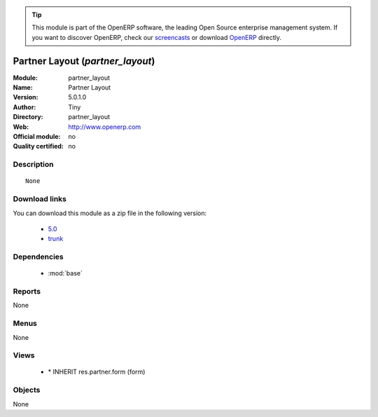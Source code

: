 
.. i18n: .. module:: partner_layout
.. i18n:     :synopsis: Partner Layout 
.. i18n:     :noindex:
.. i18n: .. 
..

.. module:: partner_layout
    :synopsis: Partner Layout 
    :noindex:
.. 

.. i18n: .. raw:: html
.. i18n: 
.. i18n:       <br />
.. i18n:     <link rel="stylesheet" href="../_static/hide_objects_in_sidebar.css" type="text/css" />
..

.. raw:: html

      <br />
    <link rel="stylesheet" href="../_static/hide_objects_in_sidebar.css" type="text/css" />

.. i18n: .. tip:: This module is part of the OpenERP software, the leading Open Source 
.. i18n:   enterprise management system. If you want to discover OpenERP, check our 
.. i18n:   `screencasts <http://openerp.tv>`_ or download 
.. i18n:   `OpenERP <http://openerp.com>`_ directly.
..

.. tip:: This module is part of the OpenERP software, the leading Open Source 
  enterprise management system. If you want to discover OpenERP, check our 
  `screencasts <http://openerp.tv>`_ or download 
  `OpenERP <http://openerp.com>`_ directly.

.. i18n: .. raw:: html
.. i18n: 
.. i18n:     <div class="js-kit-rating" title="" permalink="" standalone="yes" path="/partner_layout"></div>
.. i18n:     <script src="http://js-kit.com/ratings.js"></script>
..

.. raw:: html

    <div class="js-kit-rating" title="" permalink="" standalone="yes" path="/partner_layout"></div>
    <script src="http://js-kit.com/ratings.js"></script>

.. i18n: Partner Layout (*partner_layout*)
.. i18n: =================================
.. i18n: :Module: partner_layout
.. i18n: :Name: Partner Layout
.. i18n: :Version: 5.0.1.0
.. i18n: :Author: Tiny
.. i18n: :Directory: partner_layout
.. i18n: :Web: http://www.openerp.com
.. i18n: :Official module: no
.. i18n: :Quality certified: no
..

Partner Layout (*partner_layout*)
=================================
:Module: partner_layout
:Name: Partner Layout
:Version: 5.0.1.0
:Author: Tiny
:Directory: partner_layout
:Web: http://www.openerp.com
:Official module: no
:Quality certified: no

.. i18n: Description
.. i18n: -----------
..

Description
-----------

.. i18n: ::
.. i18n: 
.. i18n:   None
..

::

  None

.. i18n: Download links
.. i18n: --------------
..

Download links
--------------

.. i18n: You can download this module as a zip file in the following version:
..

You can download this module as a zip file in the following version:

.. i18n:   * `5.0 <http://www.openerp.com/download/modules/5.0/partner_layout.zip>`_
.. i18n:   * `trunk <http://www.openerp.com/download/modules/trunk/partner_layout.zip>`_
..

  * `5.0 <http://www.openerp.com/download/modules/5.0/partner_layout.zip>`_
  * `trunk <http://www.openerp.com/download/modules/trunk/partner_layout.zip>`_

.. i18n: Dependencies
.. i18n: ------------
..

Dependencies
------------

.. i18n:  * :mod:`base`
..

 * :mod:`base`

.. i18n: Reports
.. i18n: -------
..

Reports
-------

.. i18n: None
..

None

.. i18n: Menus
.. i18n: -------
..

Menus
-------

.. i18n: None
..

None

.. i18n: Views
.. i18n: -----
..

Views
-----

.. i18n:  * \* INHERIT res.partner.form (form)
..

 * \* INHERIT res.partner.form (form)

.. i18n: Objects
.. i18n: -------
..

Objects
-------

.. i18n: None
..

None
